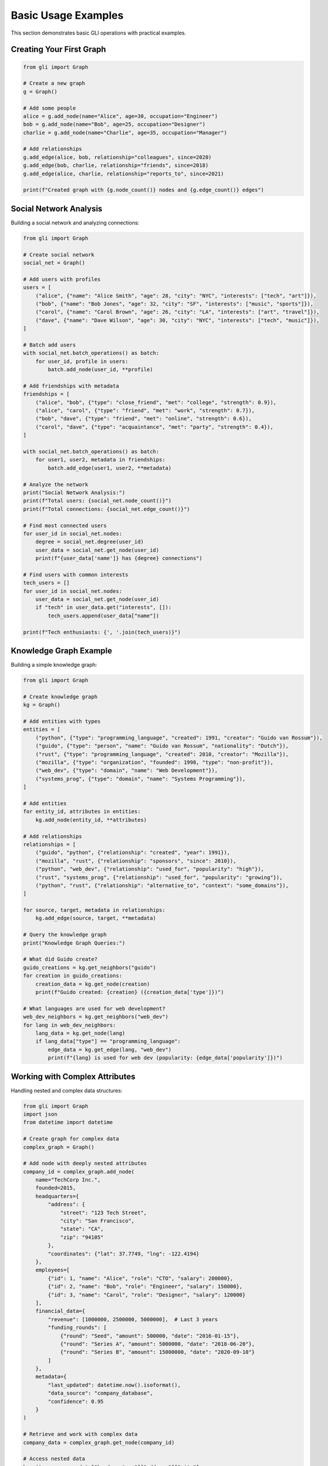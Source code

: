 Basic Usage Examples
====================

This section demonstrates basic GLI operations with practical examples.

Creating Your First Graph
--------------------------

.. code-block:: python

   from gli import Graph
   
   # Create a new graph
   g = Graph()
   
   # Add some people
   alice = g.add_node(name="Alice", age=30, occupation="Engineer")
   bob = g.add_node(name="Bob", age=25, occupation="Designer") 
   charlie = g.add_node(name="Charlie", age=35, occupation="Manager")
   
   # Add relationships
   g.add_edge(alice, bob, relationship="colleagues", since=2020)
   g.add_edge(bob, charlie, relationship="friends", since=2018)
   g.add_edge(alice, charlie, relationship="reports_to", since=2021)
   
   print(f"Created graph with {g.node_count()} nodes and {g.edge_count()} edges")

Social Network Analysis
-----------------------

Building a social network and analyzing connections:

.. code-block:: python

   from gli import Graph
   
   # Create social network
   social_net = Graph()
   
   # Add users with profiles
   users = [
       ("alice", {"name": "Alice Smith", "age": 28, "city": "NYC", "interests": ["tech", "art"]}),
       ("bob", {"name": "Bob Jones", "age": 32, "city": "SF", "interests": ["music", "sports"]}),
       ("carol", {"name": "Carol Brown", "age": 26, "city": "LA", "interests": ["art", "travel"]}),
       ("dave", {"name": "Dave Wilson", "age": 30, "city": "NYC", "interests": ["tech", "music"]}),
   ]
   
   # Batch add users
   with social_net.batch_operations() as batch:
       for user_id, profile in users:
           batch.add_node(user_id, **profile)
   
   # Add friendships with metadata
   friendships = [
       ("alice", "bob", {"type": "close_friend", "met": "college", "strength": 0.9}),
       ("alice", "carol", {"type": "friend", "met": "work", "strength": 0.7}),
       ("bob", "dave", {"type": "friend", "met": "online", "strength": 0.6}),
       ("carol", "dave", {"type": "acquaintance", "met": "party", "strength": 0.4}),
   ]
   
   with social_net.batch_operations() as batch:
       for user1, user2, metadata in friendships:
           batch.add_edge(user1, user2, **metadata)
   
   # Analyze the network
   print("Social Network Analysis:")
   print(f"Total users: {social_net.node_count()}")
   print(f"Total connections: {social_net.edge_count()}")
   
   # Find most connected users
   for user_id in social_net.nodes:
       degree = social_net.degree(user_id)
       user_data = social_net.get_node(user_id)
       print(f"{user_data['name']} has {degree} connections")
   
   # Find users with common interests
   tech_users = []
   for user_id in social_net.nodes:
       user_data = social_net.get_node(user_id)
       if "tech" in user_data.get("interests", []):
           tech_users.append(user_data["name"])
   
   print(f"Tech enthusiasts: {', '.join(tech_users)}")

Knowledge Graph Example
-----------------------

Building a simple knowledge graph:

.. code-block:: python

   from gli import Graph
   
   # Create knowledge graph
   kg = Graph()
   
   # Add entities with types
   entities = [
       ("python", {"type": "programming_language", "created": 1991, "creator": "Guido van Rossum"}),
       ("guido", {"type": "person", "name": "Guido van Rossum", "nationality": "Dutch"}),
       ("rust", {"type": "programming_language", "created": 2010, "creator": "Mozilla"}),
       ("mozilla", {"type": "organization", "founded": 1998, "type": "non-profit"}),
       ("web_dev", {"type": "domain", "name": "Web Development"}),
       ("systems_prog", {"type": "domain", "name": "Systems Programming"}),
   ]
   
   # Add entities
   for entity_id, attributes in entities:
       kg.add_node(entity_id, **attributes)
   
   # Add relationships
   relationships = [
       ("guido", "python", {"relationship": "created", "year": 1991}),
       ("mozilla", "rust", {"relationship": "sponsors", "since": 2010}),
       ("python", "web_dev", {"relationship": "used_for", "popularity": "high"}),
       ("rust", "systems_prog", {"relationship": "used_for", "popularity": "growing"}),
       ("python", "rust", {"relationship": "alternative_to", "context": "some_domains"}),
   ]
   
   for source, target, metadata in relationships:
       kg.add_edge(source, target, **metadata)
   
   # Query the knowledge graph
   print("Knowledge Graph Queries:")
   
   # What did Guido create?
   guido_creations = kg.get_neighbors("guido")
   for creation in guido_creations:
       creation_data = kg.get_node(creation)
       print(f"Guido created: {creation} ({creation_data['type']})")
   
   # What languages are used for web development?
   web_dev_neighbors = kg.get_neighbors("web_dev")
   for lang in web_dev_neighbors:
       lang_data = kg.get_node(lang)
       if lang_data["type"] == "programming_language":
           edge_data = kg.get_edge(lang, "web_dev")
           print(f"{lang} is used for web dev (popularity: {edge_data['popularity']})")

Working with Complex Attributes
-------------------------------

Handling nested and complex data structures:

.. code-block:: python

   from gli import Graph
   import json
   from datetime import datetime
   
   # Create graph for complex data
   complex_graph = Graph()
   
   # Add node with deeply nested attributes
   company_id = complex_graph.add_node(
       name="TechCorp Inc.",
       founded=2015,
       headquarters={
           "address": {
               "street": "123 Tech Street",
               "city": "San Francisco",
               "state": "CA",
               "zip": "94105"
           },
           "coordinates": {"lat": 37.7749, "lng": -122.4194}
       },
       employees=[
           {"id": 1, "name": "Alice", "role": "CTO", "salary": 200000},
           {"id": 2, "name": "Bob", "role": "Engineer", "salary": 150000},
           {"id": 3, "name": "Carol", "role": "Designer", "salary": 120000}
       ],
       financial_data={
           "revenue": [1000000, 2500000, 5000000],  # Last 3 years
           "funding_rounds": [
               {"round": "Seed", "amount": 500000, "date": "2016-01-15"},
               {"round": "Series A", "amount": 5000000, "date": "2018-06-20"},
               {"round": "Series B", "amount": 15000000, "date": "2020-09-10"}
           ]
       },
       metadata={
           "last_updated": datetime.now().isoformat(),
           "data_source": "company_database",
           "confidence": 0.95
       }
   )
   
   # Retrieve and work with complex data
   company_data = complex_graph.get_node(company_id)
   
   # Access nested data
   hq_city = company_data["headquarters"]["address"]["city"]
   print(f"Company headquarters: {hq_city}")
   
   # Calculate average salary
   employees = company_data["employees"]
   avg_salary = sum(emp["salary"] for emp in employees) / len(employees)
   print(f"Average salary: ${avg_salary:,.2f}")
   
   # Latest funding round
   funding_rounds = company_data["financial_data"]["funding_rounds"]
   latest_funding = max(funding_rounds, key=lambda x: x["date"])
   print(f"Latest funding: {latest_funding['round']} - ${latest_funding['amount']:,}")
   
   # Update complex attributes
   # Add new employee
   updated_employees = company_data["employees"].copy()
   updated_employees.append({
       "id": 4, 
       "name": "Dave", 
       "role": "Marketing", 
       "salary": 110000
   })
   
   complex_graph.update_node(company_id, employees=updated_employees)
   
   # Verify update
   updated_company = complex_graph.get_node(company_id)
   print(f"Employee count after update: {len(updated_company['employees'])}")

Error Handling
--------------

Proper error handling in GLI operations:

.. code-block:: python

   from gli import Graph
   
   g = Graph()
   
   # Safe node operations
   try:
       # This will work
       alice = g.add_node(name="Alice")
       print(f"Added node: {alice}")
       
       # This will raise KeyError
       nonexistent = g.get_node("does_not_exist")
   except KeyError as e:
       print(f"Node not found: {e}")
   
   # Safe edge operations
   try:
       bob = g.add_node(name="Bob")
       
       # This will work
       edge_id = g.add_edge(alice, bob, relationship="friends")
       print(f"Added edge: {edge_id}")
       
       # This will raise ValueError (edge already exists)
       duplicate_edge = g.add_edge(alice, bob, relationship="colleagues")
   except ValueError as e:
       print(f"Edge creation failed: {e}")
   
   # Safe attribute access
   alice_data = g.get_node(alice)
   
   # Safe way to access potentially missing attributes
   age = alice_data.get("age", "unknown")
   city = alice_data.get("city", "not specified")
   
   print(f"Alice's age: {age}, city: {city}")
   
   # Check existence before operations
   if g.has_node("charlie"):
       charlie_data = g.get_node("charlie")
   else:
       print("Charlie node does not exist")
   
   if g.has_edge(alice, bob):
       edge_data = g.get_edge(alice, bob)
       print(f"Alice-Bob relationship: {edge_data.get('relationship', 'unknown')}")

Graph Iteration Patterns
-------------------------

Efficient ways to iterate through graphs:

.. code-block:: python

   from gli import Graph
   
   # Create sample graph
   g = Graph()
   people = ["Alice", "Bob", "Charlie", "Diana", "Eve"]
   
   # Add nodes with attributes
   node_ids = {}
   for person in people:
       node_ids[person] = g.add_node(
           name=person, 
           age=20 + len(person),  # Simple age assignment
           active=True
       )
   
   # Add some edges
   connections = [
       ("Alice", "Bob"), ("Bob", "Charlie"), 
       ("Charlie", "Diana"), ("Diana", "Eve"),
       ("Alice", "Charlie"), ("Bob", "Diana")
   ]
   
   for person1, person2 in connections:
       g.add_edge(node_ids[person1], node_ids[person2], 
                 weight=1.0, created="2025-01-01")
   
   print("=== Node Iteration ===")
   # Iterate over all nodes
   for node_id in g.nodes:
       node_data = g.get_node(node_id)
       print(f"{node_data['name']} (age {node_data['age']})")
   
   print("\\n=== Edge Iteration ===")
   # Iterate over all edges
   for source, target in g.edge_pairs():
       edge_data = g.get_edge(source, target)
       source_name = g.get_node(source)['name']
       target_name = g.get_node(target)['name']
       print(f"{source_name} -> {target_name} (weight: {edge_data['weight']})")
   
   print("\\n=== Neighbor Analysis ===")
   # Analyze each node's connections
   for node_id in g.nodes:
       node_data = g.get_node(node_id)
       neighbors = g.get_neighbors(node_id)
       neighbor_names = [g.get_node(n)['name'] for n in neighbors]
       print(f"{node_data['name']} is connected to: {', '.join(neighbor_names)}")
       
   print("\\n=== Filtered Iteration ===")
   # Iterate with filtering
   young_people = []
   for node_id in g.nodes:
       node_data = g.get_node(node_id)
       if node_data['age'] < 25:
           young_people.append(node_data['name'])
   
   print(f"Young people (age < 25): {', '.join(young_people)}")
   
   # Find high-degree nodes
   high_degree_nodes = []
   for node_id in g.nodes:
       if g.degree(node_id) >= 2:
           node_data = g.get_node(node_id)
           high_degree_nodes.append(node_data['name'])
   
   print(f"Well-connected people (degree >= 2): {', '.join(high_degree_nodes)}")
